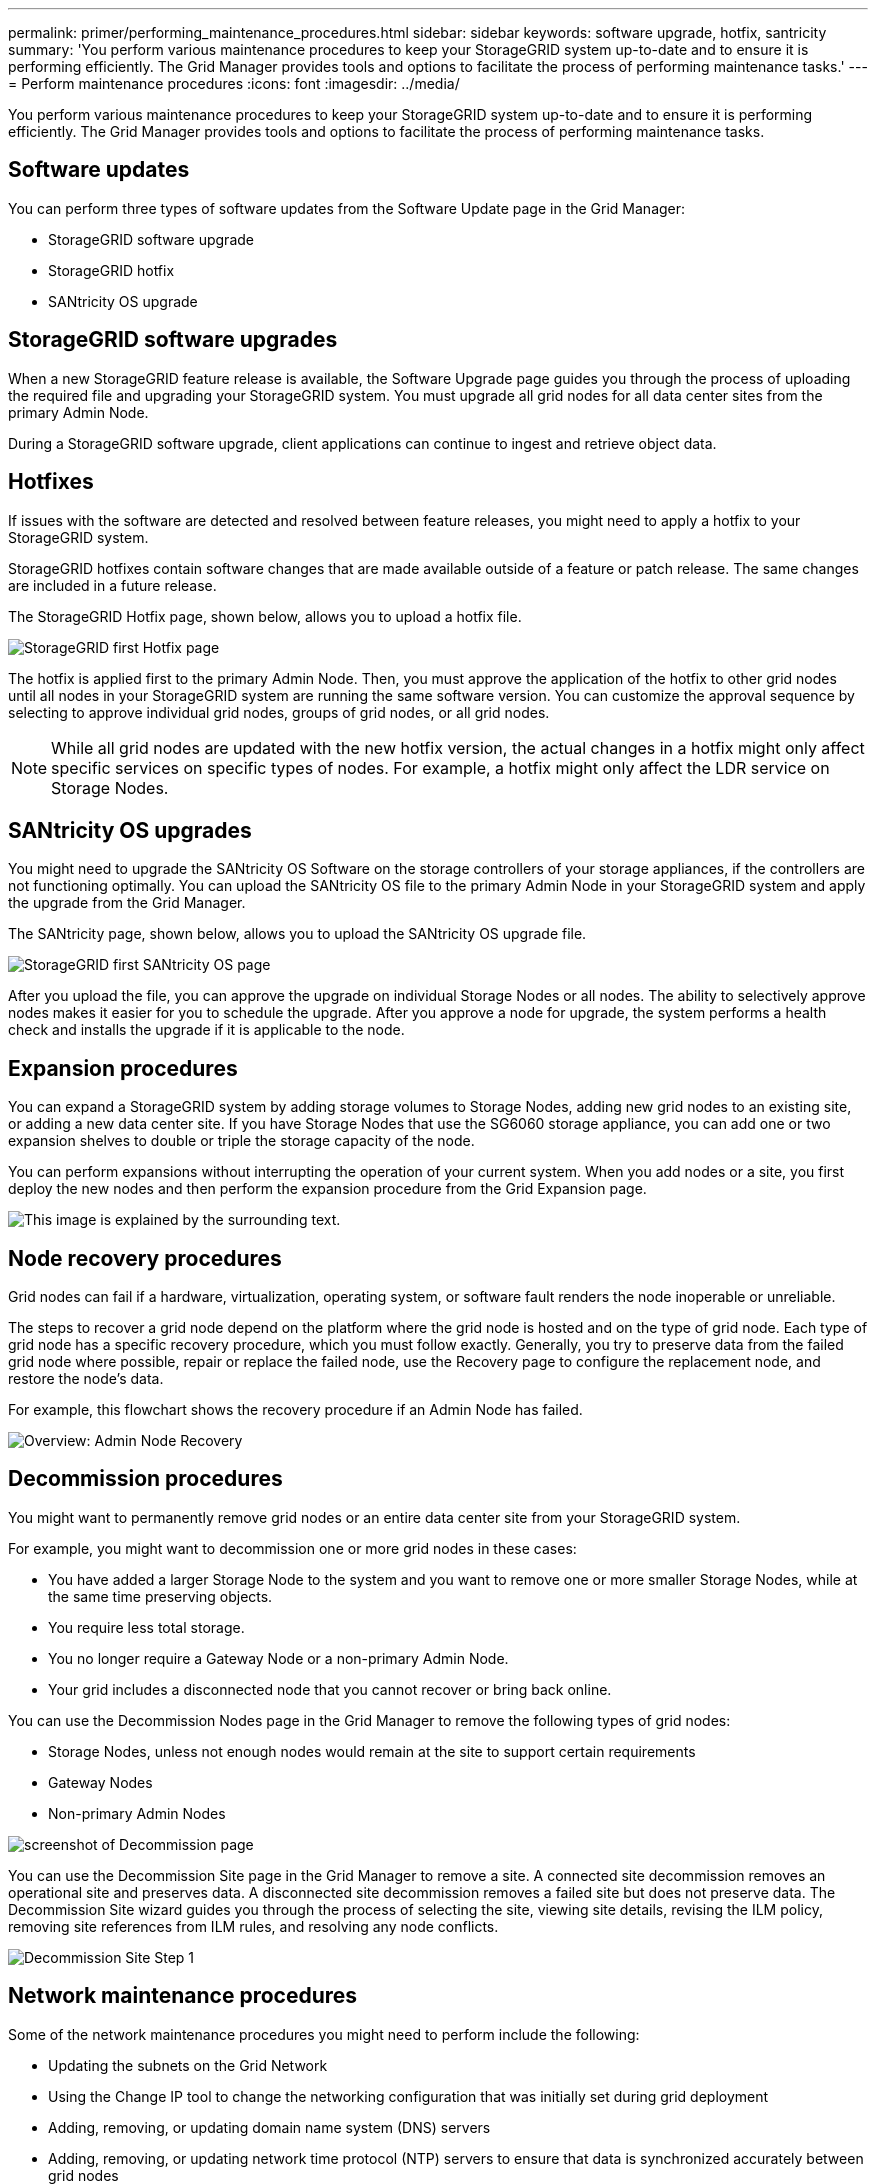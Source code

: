 ---
permalink: primer/performing_maintenance_procedures.html
sidebar: sidebar
keywords: software upgrade, hotfix, santricity
summary: 'You perform various maintenance procedures to keep your StorageGRID system up-to-date and to ensure it is performing efficiently. The Grid Manager provides tools and options to facilitate the process of performing maintenance tasks.'
---
= Perform maintenance procedures
:icons: font
:imagesdir: ../media/

[.lead]
You perform various maintenance procedures to keep your StorageGRID system up-to-date and to ensure it is performing efficiently. The Grid Manager provides tools and options to facilitate the process of performing maintenance tasks.

== Software updates

You can perform three types of software updates from the Software Update page in the Grid Manager:

* StorageGRID software upgrade
* StorageGRID hotfix
* SANtricity OS upgrade

== StorageGRID software upgrades

When a new StorageGRID feature release is available, the Software Upgrade page guides you through the process of uploading the required file and upgrading your StorageGRID system. You must upgrade all grid nodes for all data center sites from the primary Admin Node.

During a StorageGRID software upgrade, client applications can continue to ingest and retrieve object data.

== Hotfixes

If issues with the software are detected and resolved between feature releases, you might need to apply a hotfix to your StorageGRID system.

StorageGRID hotfixes contain software changes that are made available outside of a feature or patch release. The same changes are included in a future release.

The StorageGRID Hotfix page, shown below, allows you to upload a hotfix file.

image::../media/hotfix_choose_file.png[StorageGRID first Hotfix page]

The hotfix is applied first to the primary Admin Node. Then, you must approve the application of the hotfix to other grid nodes until all nodes in your StorageGRID system are running the same software version. You can customize the approval sequence by selecting to approve individual grid nodes, groups of grid nodes, or all grid nodes.

NOTE: While all grid nodes are updated with the new hotfix version, the actual changes in a hotfix might only affect specific services on specific types of nodes. For example, a hotfix might only affect the LDR service on Storage Nodes.

== SANtricity OS upgrades

You might need to upgrade the SANtricity OS Software on the storage controllers of your storage appliances, if the controllers are not functioning optimally. You can upload the SANtricity OS file to the primary Admin Node in your StorageGRID system and apply the upgrade from the Grid Manager.

The SANtricity page, shown below, allows you to upload the SANtricity OS upgrade file.

image::../media/santricity_os_upgrade_first.png[StorageGRID first SANtricity OS page]

After you upload the file, you can approve the upgrade on individual Storage Nodes or all nodes. The ability to selectively approve nodes makes it easier for you to schedule the upgrade. After you approve a node for upgrade, the system performs a health check and installs the upgrade if it is applicable to the node.

== Expansion procedures

You can expand a StorageGRID system by adding storage volumes to Storage Nodes, adding new grid nodes to an existing site, or adding a new data center site. If you have Storage Nodes that use the SG6060 storage appliance, you can add one or two expansion shelves to double or triple the storage capacity of the node.

You can perform expansions without interrupting the operation of your current system. When you add nodes or a site, you first deploy the new nodes and then perform the expansion procedure from the Grid Expansion page.

image::../media/grid_expansion_progress.png[This image is explained by the surrounding text.]

== Node recovery procedures

Grid nodes can fail if a hardware, virtualization, operating system, or software fault renders the node inoperable or unreliable.

The steps to recover a grid node depend on the platform where the grid node is hosted and on the type of grid node. Each type of grid node has a specific recovery procedure, which you must follow exactly. Generally, you try to preserve data from the failed grid node where possible, repair or replace the failed node, use the Recovery page to configure the replacement node, and restore the node's data.

For example, this flowchart shows the recovery procedure if an Admin Node has failed.

image::../media/overview_admin_node_recovery.png[Overview: Admin Node Recovery]

== Decommission procedures

You might want to permanently remove grid nodes or an entire data center site from your StorageGRID system.

For example, you might want to decommission one or more grid nodes in these cases:

* You have added a larger Storage Node to the system and you want to remove one or more smaller Storage Nodes, while at the same time preserving objects.
* You require less total storage.
* You no longer require a Gateway Node or a non-primary Admin Node.
* Your grid includes a disconnected node that you cannot recover or bring back online.

You can use the Decommission Nodes page in the Grid Manager to remove the following types of grid nodes:

* Storage Nodes, unless not enough nodes would remain at the site to support certain requirements
* Gateway Nodes
* Non-primary Admin Nodes

image::../media/decommission_nodes_page_all_connected.png[screenshot of Decommission page]

You can use the Decommission Site page in the Grid Manager to remove a site. A connected site decommission removes an operational site and preserves data. A disconnected site decommission removes a failed site but does not preserve data. The Decommission Site wizard guides you through the process of selecting the site, viewing site details, revising the ILM policy, removing site references from ILM rules, and resolving any node conflicts.

image::../media/decommission_site_step_select_site.png[Decommission Site Step 1]

== Network maintenance procedures

Some of the network maintenance procedures you might need to perform include the following:

* Updating the subnets on the Grid Network
* Using the Change IP tool to change the networking configuration that was initially set during grid deployment
* Adding, removing, or updating domain name system (DNS) servers
* Adding, removing, or updating network time protocol (NTP) servers to ensure that data is synchronized accurately between grid nodes
* Restoring network connectivity to nodes that might have become isolated from the rest of the grid

== Host-level and middleware procedures

Some maintenance procedures are specific to StorageGRID nodes that are deployed on Linux or VMware, or are specific to other components of the StorageGRID solution. For example, you might want to migrate a grid node to a different Linux host or perform maintenance on an Archive Node that is connected to Tivoli Storage Manager (TSM).

== Appliance node cloning

Appliance node cloning lets you easily replace an existing appliance node (source) in your grid with a compatible appliance (target) that is part of the same logical StorageGRID site. The process transfers all data to the new appliance, placing it in service to replace the old appliance node and leaving the old appliance in a pre-install state. Cloning provides a hardware-upgrade process that is easy to perform, and provides an alternate method for replacing appliances.

== Grid node procedures

You might need to perform certain procedures on a specific grid node. For example, you might need to reboot a grid node or manually stop and restart a specific grid node service. Some grid node procedures can be performed from the Grid Manager; others require you to log in to the grid node and use the node's command line.

.Related information

* xref:../admin/index.adoc[Administer StorageGRID]

* xref:../upgrade/index.adoc[Upgrade software]

* xref:../expand/index.adoc[Expand your grid]

* xref:../maintain/index.adoc[Maintain & recover]
